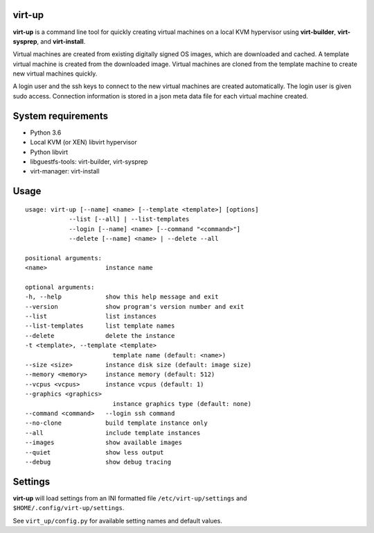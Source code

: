 virt-up
=======

**virt-up** is a command line tool for quickly creating virtual machines
on a local KVM hypervisor using **virt-builder**, **virt-sysprep**,
and **virt-install**.

Virtual machines are created from existing digitally signed OS images, which
are downloaded and cached. A template virtual machine is created from the
downloaded image. Virtual machines are cloned from the template machine to
create new virtual machines quickly.

A login user and the ssh keys to connect to the new virtual machines are
created automatically. The login user is given sudo access. Connection
information is stored in a json meta data file for each virtual machine
created.

System requirements
===================

* Python 3.6
* Local KVM (or XEN) libvirt hypervisor
* Python libvirt
* libguestfs-tools: virt-builder, virt-sysprep
* virt-manager: virt-install

Usage
=====

::

    usage: virt-up [--name] <name> [--template <template>] [options]
                --list [--all] | --list-templates
                --login [--name] <name> [--command "<command>"]
                --delete [--name] <name> | --delete --all

    positional arguments:
    <name>                instance name

    optional arguments:
    -h, --help            show this help message and exit
    --version             show program's version number and exit
    --list                list instances
    --list-templates      list template names
    --delete              delete the instance
    -t <template>, --template <template>
                            template name (default: <name>)
    --size <size>         instance disk size (default: image size)
    --memory <memory>     instance memory (default: 512)
    --vcpus <vcpus>       instance vcpus (default: 1)
    --graphics <graphics>
                            instance graphics type (default: none)
    --command <command>   --login ssh command
    --no-clone            build template instance only
    --all                 include template instances
    --images              show available images
    --quiet               show less output
    --debug               show debug tracing

Settings
========

**virt-up** will load settings from an INI formatted file
``/etc/virt-up/settings`` and ``$HOME/.config/virt-up/settings``.

See ``virt_up/config.py`` for available setting names and default values.
